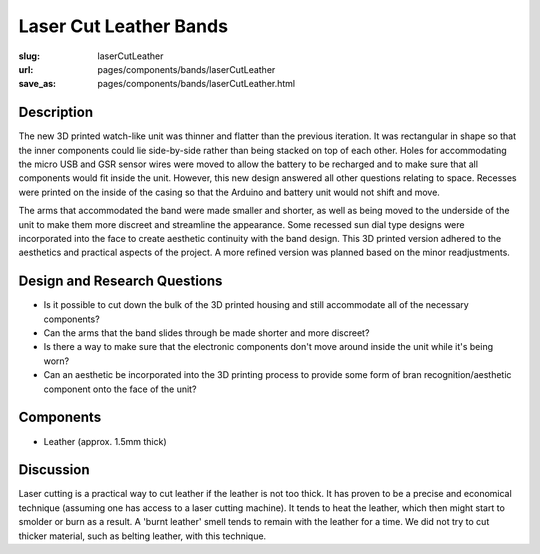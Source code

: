Laser Cut Leather Bands
=========================================================

:slug: laserCutLeather
:url: pages/components/bands/laserCutLeather
:save_as: pages/components/bands/laserCutLeather.html

.. image:: /images/components/bands/laserCutLeather/P1140026-001.JPG
	:alt: leather band 1
	:width: 25%

.. .. image: /images/components/bands/laserCutLeather/P1140027-001.JPG
.. 	:alt: leather band 1
.. 	:width: 25%

Description
--------------------------------------------------

The new 3D printed watch-like unit was thinner and flatter than the previous iteration. It was rectangular in shape so that the inner components could lie side-by-side rather than being stacked on top of each other. Holes for accommodating the micro USB and GSR sensor wires were moved to allow the battery to be recharged and to make sure that all components would fit inside the unit. However, this new design answered all other questions relating to space. Recesses were printed on the inside of the casing so that the Arduino and battery unit would not shift and move. 

The arms that accommodated the band were made smaller and shorter, as well as being moved to the underside of the unit to make them more discreet and streamline the appearance. Some recessed sun dial type designs were incorporated into the face to create aesthetic continuity with the band design. 
This 3D printed version adhered to the aesthetics and practical aspects of the project. A more refined version was planned based on the minor readjustments.


Design and Research Questions
--------------------------------------------------

- Is it possible to cut down the bulk of the 3D printed housing and still accommodate all of the necessary components?
- Can the arms that the band slides through be made shorter and more discreet? 
- Is there a way to make sure that the electronic components don't move around inside the unit while it's being worn? 
- Can an aesthetic be incorporated into the 3D printing process to provide some form of bran recognition/aesthetic component onto the face of the unit? 

Components
--------------------------------------------------

- Leather (approx. 1.5mm thick)

Discussion
--------------------------------------------------

Laser cutting is a practical way to cut leather if the leather is not too thick. It has proven to be a precise and economical technique (assuming one has access to a laser cutting machine). It tends to heat the leather, which then might start to smolder or burn as a result. A 'burnt leather' smell tends to remain with the leather for a time. We did not try to cut thicker material, such as belting leather, with this technique.




